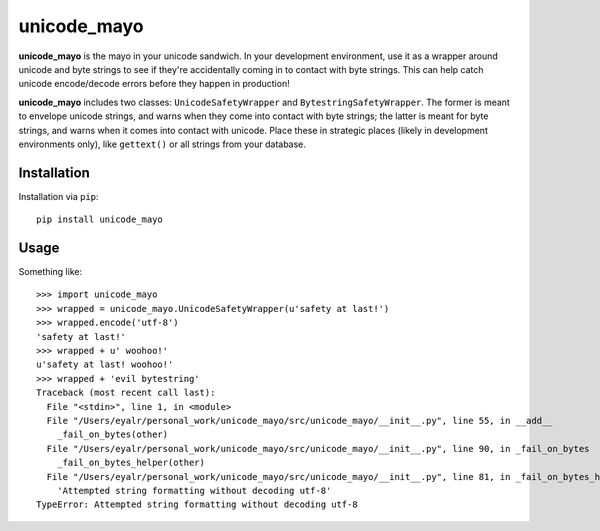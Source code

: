 ============
unicode_mayo
============

**unicode_mayo** is the mayo in your unicode sandwich. In your development
environment, use it as a wrapper around unicode and byte strings to see if
they're accidentally coming in to contact with byte strings. This can help
catch unicode encode/decode errors before they happen in production!

**unicode_mayo** includes two classes: ``UnicodeSafetyWrapper`` and
``BytestringSafetyWrapper``. The former is meant to envelope unicode strings,
and warns when they come into contact with byte strings; the latter is meant
for byte strings, and warns when it comes into contact with unicode. Place
these in strategic places (likely in development environments only), like
``gettext()`` or all strings from your database.

Installation
============

Installation via ``pip``::

    pip install unicode_mayo

Usage
=====

Something like::

    >>> import unicode_mayo
    >>> wrapped = unicode_mayo.UnicodeSafetyWrapper(u'safety at last!')
    >>> wrapped.encode('utf-8')
    'safety at last!'
    >>> wrapped + u' woohoo!'
    u'safety at last! woohoo!'
    >>> wrapped + 'evil bytestring'
    Traceback (most recent call last):
      File "<stdin>", line 1, in <module>
      File "/Users/eyalr/personal_work/unicode_mayo/src/unicode_mayo/__init__.py", line 55, in __add__
        _fail_on_bytes(other)
      File "/Users/eyalr/personal_work/unicode_mayo/src/unicode_mayo/__init__.py", line 90, in _fail_on_bytes
        _fail_on_bytes_helper(other)
      File "/Users/eyalr/personal_work/unicode_mayo/src/unicode_mayo/__init__.py", line 81, in _fail_on_bytes_helper
        'Attempted string formatting without decoding utf-8'
    TypeError: Attempted string formatting without decoding utf-8


